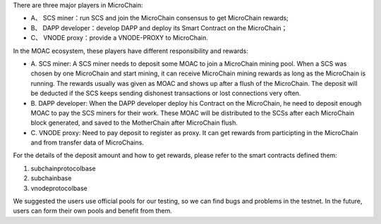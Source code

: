 There are three major players in MicroChain:

-  A、 SCS miner：run SCS and join the MicroChain consensus to get
   MicroChain rewards;
-  B、 DAPP developer：develop DAPP and deploy its Smart Contract on the
   MicroChain；
-  C、 VNODE proxy：provide a VNODE-PROXY to MicroChain.

In the MOAC ecosystem, these players have different responsibility and
rewards:

-  A. SCS miner: A SCS miner needs to deposit some MOAC to join a
   MicroChain mining pool. When a SCS was chosen by one MicroChain and
   start mining, it can receive MicroChain mining rewards as long as the
   MicroChain is running. The rewards usually was given as MOAC and
   shows up after a flush of the MicroChain. The deposit will be
   deducted if the SCS keeps sending dishonest transactions or lost
   connections very often.

-  B. DAPP developer: When the DAPP developer deploy his Contract on the
   MicroChain, he need to deposit enough MOAC to pay the SCS miners for
   their work. These MOAC will be distributed to the SCSs after each
   MicroChain block generated, and saved to the MotherChain after
   MicroChain flush.

-  C. VNODE proxy: Need to pay deposit to register as proxy. It can get
   rewards from participting in the MicroChain and from transfer data of
   MicroChains.

For the details of the deposit amount and how to get rewards, please
refer to the smart contracts defined them:

1. subchainprotocolbase
2. subchainbase
3. vnodeprotocolbase

We suggested the users use official pools for our testing, so we can
find bugs and problems in the testnet. In the future, users can form
their own pools and benefit from them.
